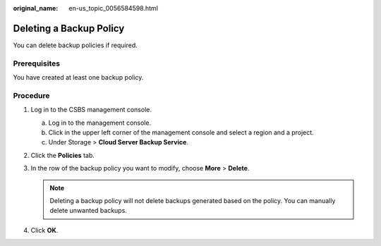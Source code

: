 :original_name: en-us_topic_0056584598.html

.. _en-us_topic_0056584598:

Deleting a Backup Policy
========================

You can delete backup policies if required.

Prerequisites
-------------

You have created at least one backup policy.

Procedure
---------

#. Log in to the CSBS management console.

   a. Log in to the management console.
   b. Click |image1| in the upper left corner of the management console and select a region and a project.
   c. Under Storage > **Cloud Server Backup Service**.

#. Click the **Policies** tab.
#. In the row of the backup policy you want to modify, choose **More** > **Delete**.

   .. note::

      Deleting a backup policy will not delete backups generated based on the policy. You can manually delete unwanted backups.

#. Click **OK**.

.. |image1| image:: /_static/images/en-us_image_0148411635.png

